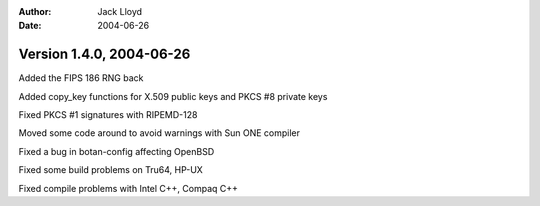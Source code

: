 
:Author: Jack Lloyd
:Date: 2004-06-26

Version 1.4.0, 2004-06-26
----------------------------------------

Added the FIPS 186 RNG back

Added copy_key functions for X.509 public keys and PKCS #8 private keys

Fixed PKCS #1 signatures with RIPEMD-128

Moved some code around to avoid warnings with Sun ONE compiler

Fixed a bug in botan-config affecting OpenBSD

Fixed some build problems on Tru64, HP-UX

Fixed compile problems with Intel C++, Compaq C++


